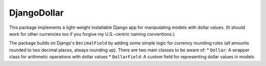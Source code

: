 DjangoDollar
============

This package implements a light-weight installable Django app for
manipulating models with dollar values. (It should work for other currencies
too if you forgive my U.S.-centric naming conventions.)

The package builds on Django's ``DecimalField`` by adding some simple logic
for currency rounding rules (all amounts rounded to two decimal places, always
rounding up). There are two main classes to be aware of:
* ``Dollar``: A wrapper class for arithmetic operations with dollar values
* ``DollarField``: A custom field for representing dollar values in models

